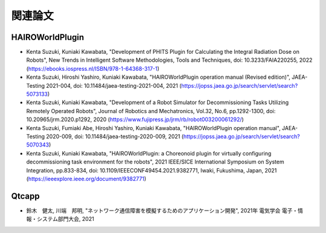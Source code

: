 
関連論文
========

HAIROWorldPlugin
----------------

* Kenta Suzuki, Kuniaki Kawabata, "Development of PHITS Plugin for Calculating the Integral Radiation Dose on Robots", New Trends in Intelligent Software Methodologies, Tools and Techniques, doi: 10.3233/FAIA220255, 2022 (https://ebooks.iospress.nl/ISBN/978-1-64368-317-1)

* Kenta Suzuki, Hiroshi Yashiro, Kuniaki Kawabata, "HAIROWorldPlugin operation manual (Revised edition)", JAEA-Testing 2021-004, doi: 10.11484/jaea-testing-2021-004, 2021 (https://jopss.jaea.go.jp/search/servlet/search?5073133)

* Kenta Suzuki, Kuniaki Kawabata, "Development of a Robot Simulator for Decommissioning Tasks Utilizing Remotely Operated Robots", Journal of Robotics and Mechatronics, Vol.32, No.6, pp.1292-1300, doi: 10.20965/jrm.2020.p1292, 2020 (https://www.fujipress.jp/jrm/rb/robot003200061292/)

* Kenta Suzuki, Fumiaki Abe, Hiroshi Yashiro, Kuniaki Kawabata, "HAIROWorldPlugin operation manual", JAEA-Testing 2020-009, doi: 10.11484/jaea-testing-2020-009, 2021 (https://jopss.jaea.go.jp/search/servlet/search?5070343)

* Kenta Suzuki, Kuniaki Kawabata, "HAIROWorldPlugin: a Choreonoid plugin for virtually configuring decommissioning task environment for the robots", 2021 IEEE/SICE International Symposium on System Integration, pp.833-834, doi: 10.1109/IEEECONF49454.2021.9382771, Iwaki, Fukushima, Japan, 2021 (https://ieeexplore.ieee.org/document/9382771)

Qtcapp
------

* 鈴木　健太, 川端　邦明, "ネットワーク通信障害を模擬するためのアプリケーション開発", 2021年 電気学会 電子・情報・システム部門大会, 2021

